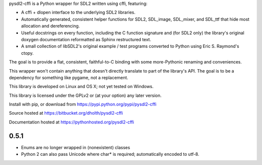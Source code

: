 pysdl2-cffi is a Python wrapper for SDL2 written using cffi, featuring:

- A cffi + dlopen interface to the underlying SDL2 libraries.
- Automatically generated, consistent helper functions for SDL2, SDL_image,
  SDL_mixer, and SDL_ttf that hide most allocation and dereferencing.
- Useful docstrings on every function, including the C function signature and
  (for SDL2 only) the library's original doxygen documentation reformatted as
  Sphinx restructured text.
- A small collection of libSDL2's original example / test programs converted
  to Python using Eric S. Raymond's ctopy.

The goal is to provide a flat, consistent, faithful-to-C binding with some
more-Pythonic renaming and conveniences.

This wrapper won't contain anything that doesn't directly translate to part of
the library's API. The goal is to be a dependency for something like pygame,
not a replacement.

This library is developed on Linux and OS X; not yet tested on Windows.

This library is licensed under the GPLv2 or (at your option) any later
version.

Install with pip, or download from https://pypi.python.org/pypi/pysdl2-cffi

Source hosted at https://bitbucket.org/dholth/pysdl2-cffi

Documentation hosted at https://pythonhosted.org/pysdl2-cffi

0.5.1
-----
- Enums are no longer wrapped in (nonexistent) classes
- Python 2 can also pass Unicode where char* is required; automatically
  encoded to utf-8.


